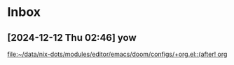 * Inbox
** [2024-12-12 Thu 02:46] yow

[[file:~/data/nix-dots/modules/editor/emacs/doom/configs/+org.el::(after! org]]
